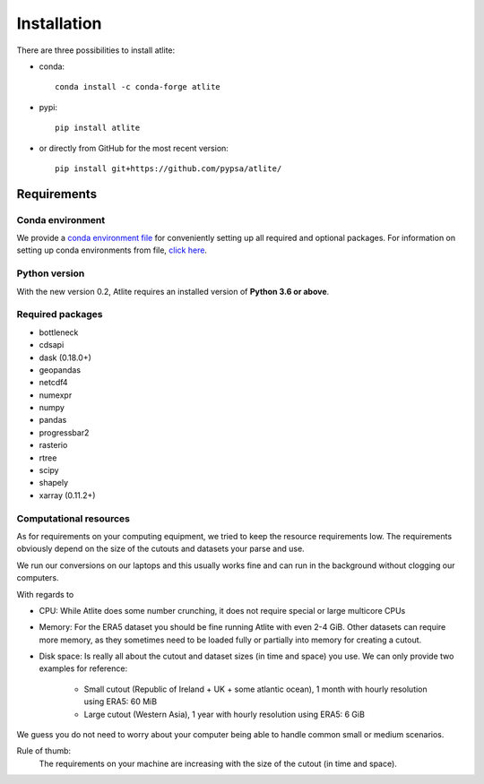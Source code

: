 ..
  SPDX-FileCopyrightText: 2016 - 2022 The Atlite Authors

  SPDX-License-Identifier: CC-BY-4.0

############
Installation
############

There are three possibilities to install atlite:

* conda::

    conda install -c conda-forge atlite


* pypi::

    pip install atlite

* or directly from GitHub for the most recent version::

    pip install git+https://github.com/pypsa/atlite/

Requirements
============

Conda environment
-----------------

We provide a `conda environment file <https://github.com/PyPSA/atlite/blob/documentation/environment.yaml>`_
for conveniently setting up all required and optional packages.
For information on setting up conda environments from file,
`click here <https://docs.conda.io/projects/conda/en/latest/user-guide/tasks/manage-environments.html#creating-an-environment-from-an-environment-yml-file>`_.

Python version
--------------

With the new version 0.2, Atlite requires an installed version of
**Python 3.6 or above**.

Required packages
-----------------

* bottleneck
* cdsapi
* dask (0.18.0+)
* geopandas
* netcdf4
* numexpr
* numpy
* pandas
* progressbar2
* rasterio
* rtree
* scipy
* shapely
* xarray (0.11.2+)


Computational resources
-----------------------

As for requirements on your computing equipment, we tried to keep
the resource requirements low.
The requirements obviously depend on the size of the cutouts and
datasets your parse and use.

We run our conversions on our laptops and this usually works fine
and can run in the background without clogging our computers.

With regards to

* CPU: While Atlite does some number crunching, it does not require
  special or large multicore CPUs
* Memory: For the ERA5 dataset you should be fine running Atlite with
  even 2-4 GiB.
  Other datasets can require more memory, as they sometimes need to be
  loaded fully or partially into memory for creating a cutout.
* Disk space: Is really all about the cutout and dataset sizes
  (in time and space) you use.
  We can only provide two examples for reference:
  
    - Small cutout (Republic of Ireland + UK + some atlantic ocean),
      1 month with hourly resolution using ERA5: 60 MiB
    - Large cutout (Western Asia), 
      1 year with hourly resolution using ERA5: 6 GiB

We guess you do not need to worry about your computer being able to handle
common small or medium scenarios.

Rule of thumb:
    The requirements on your machine are increasing with the
    size of the cutout (in time and space).
